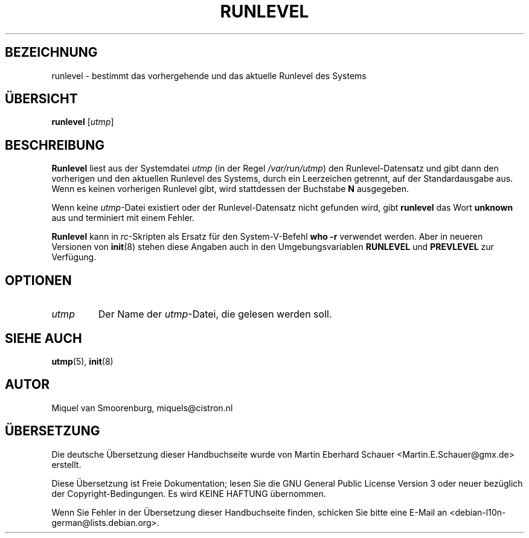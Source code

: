 .\" -*- coding: UTF-8 -*-
.\" Copyright (C) 1997 Miquel van Smoorenburg.
.\"
.\" This program is free software; you can redistribute it and/or modify
.\" it under the terms of the GNU General Public License as published by
.\" the Free Software Foundation; either version 2 of the License, or
.\" (at your option) any later version.
.\"
.\" This program is distributed in the hope that it will be useful,
.\" but WITHOUT ANY WARRANTY; without even the implied warranty of
.\" MERCHANTABILITY or FITNESS FOR A PARTICULAR PURPOSE.  See the
.\" GNU General Public License for more details.
.\"
.\" You should have received a copy of the GNU General Public License
.\" along with this program; if not, write to the Free Software
.\" Foundation, Inc., 51 Franklin Street, Fifth Floor, Boston, MA 02110-1301 USA
.\"
.\"*******************************************************************
.\"
.\" This file was generated with po4a. Translate the source file.
.\"
.\"*******************************************************************
.TH RUNLEVEL 8 "27. Mai 1997" "" Linux\-Systemverwaltungshandbuch
.SH BEZEICHNUNG
runlevel \- bestimmt das vorhergehende und das aktuelle Runlevel des Systems
.SH ÜBERSICHT
\fBrunlevel\fP [\fIutmp\fP]
.SH BESCHREIBUNG
\fBRunlevel\fP liest aus der Systemdatei \fIutmp\fP (in der Regel
\fI/var/run/utmp\fP) den Runlevel\-Datensatz und gibt dann den vorherigen und
den aktuellen Runlevel des Systems, durch ein Leerzeichen getrennt, auf der
Standardausgabe aus. Wenn es keinen vorherigen Runlevel gibt, wird
stattdessen der Buchstabe \fBN\fP ausgegeben.
.PP
Wenn keine \fIutmp\fP\-Datei existiert oder der Runlevel\-Datensatz nicht
gefunden wird, gibt \fBrunlevel\fP das Wort \fBunknown\fP aus und terminiert mit
einem Fehler.
.PP
\fBRunlevel\fP kann in \fIrc\fP\-Skripten als Ersatz für den System\-V\-Befehl \fBwho
\-r\fP verwendet werden. Aber in neueren Versionen von \fBinit\fP(8) stehen diese
Angaben auch in den Umgebungsvariablen \fBRUNLEVEL\fP und \fBPREVLEVEL\fP zur
Verfügung.
.SH OPTIONEN
.\"{{{ utmp
.IP \fIutmp\fP
.\"}}}
Der Name der \fIutmp\fP\-Datei, die gelesen werden soll.
.SH "SIEHE AUCH"
\fButmp\fP(5), \fBinit\fP(8)
.SH AUTOR
Miquel van Smoorenburg, miquels@cistron.nl

.SH ÜBERSETZUNG
Die deutsche Übersetzung dieser Handbuchseite wurde von
Martin Eberhard Schauer <Martin.E.Schauer@gmx.de>
erstellt.

Diese Übersetzung ist Freie Dokumentation; lesen Sie die
GNU General Public License Version 3 oder neuer bezüglich der
Copyright-Bedingungen. Es wird KEINE HAFTUNG übernommen.

Wenn Sie Fehler in der Übersetzung dieser Handbuchseite finden,
schicken Sie bitte eine E-Mail an <debian-l10n-german@lists.debian.org>.
